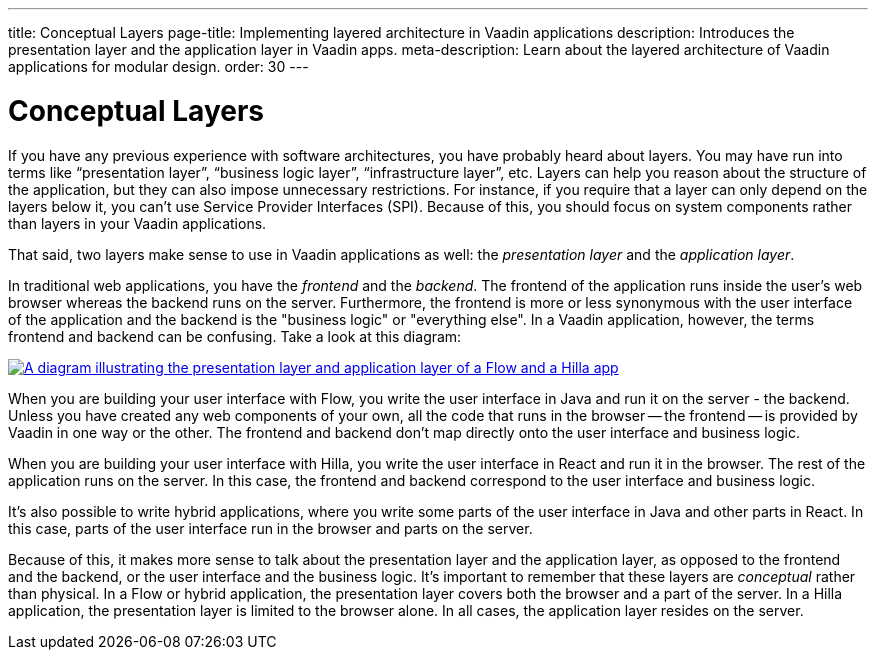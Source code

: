 ---
title: Conceptual Layers
page-title: Implementing layered architecture in Vaadin applications
description: Introduces the presentation layer and the application layer in Vaadin apps.
meta-description: Learn about the layered architecture of Vaadin applications for modular design.
order: 30
---

// TODO Expand this page and add links and references to other pages

= Conceptual Layers

If you have any previous experience with software architectures, you have probably heard about layers. You may have run into terms like “presentation layer”, “business logic layer”, “infrastructure layer”, etc. Layers can help you reason about the structure of the application, but they can also impose unnecessary restrictions. For instance, if you require that a layer can only depend on the layers below it, you can't use Service Provider Interfaces (SPI). Because of this, you should focus on system components rather than layers in your Vaadin applications.

That said, two layers make sense to use in Vaadin applications as well: the _presentation layer_ and the _application layer_.

In traditional web applications, you have the _frontend_ and the _backend_. The frontend of the application runs inside the user's web browser whereas the backend runs on the server. Furthermore, the frontend is more or less synonymous with the user interface of the application and the backend is the "business logic" or "everything else". In a Vaadin application, however, the terms frontend and backend can be confusing. Take a look at this diagram:

[.fill]
[link=images/layers.png]
image::images/layers.png[A diagram illustrating the presentation layer and application layer of a Flow and a Hilla app, respectively]

When you are building your user interface with Flow, you write the user interface in Java and run it on the server - the backend. Unless you have created any web components of your own, all the code that runs in the browser -- the frontend -- is provided by Vaadin in one way or the other. The frontend and backend don't map directly onto the user interface and business logic.

When you are building your user interface with Hilla, you write the user interface in React and run it in the browser. The rest of the application runs on the server. In this case, the frontend and backend correspond to the user interface and business logic.

It's also possible to write hybrid applications, where you write some parts of the user interface in Java and other parts in React. In this case, parts of the user interface run in the browser and parts on the server.

Because of this, it makes more sense to talk about the presentation layer and the application layer, as opposed to the frontend and the backend, or the user interface and the business logic. It's important to remember that these layers are _conceptual_ rather than physical. In a Flow or hybrid application, the presentation layer covers both the browser and a part of the server. In a Hilla application, the presentation layer is limited to the browser alone. In all cases, the application layer resides on the server.
